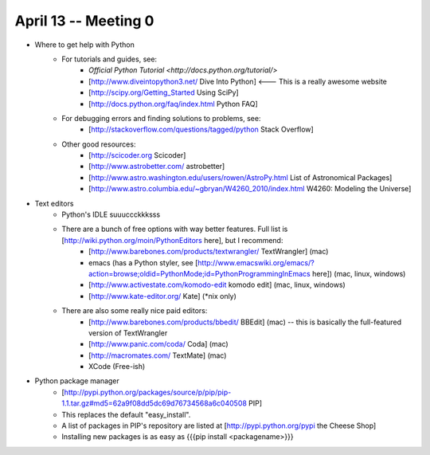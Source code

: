 April 13 -- Meeting 0
=========================
* Where to get help with Python
    * For tutorials and guides, see:
        * `Official Python Tutorial <http://docs.python.org/tutorial/>` 
        * [http://www.diveintopython3.net/ Dive Into Python] <--- This is a really awesome website
        * [http://scipy.org/Getting_Started Using SciPy]
        * [http://docs.python.org/faq/index.html Python FAQ]
    * For debugging errors and finding solutions to problems, see:
        * [http://stackoverflow.com/questions/tagged/python Stack Overflow]
    * Other good resources:
        * [http://scicoder.org Scicoder]
        * [http://www.astrobetter.com/ astrobetter]
        * [http://www.astro.washington.edu/users/rowen/AstroPy.html List of Astronomical Packages]
        * [http://www.astro.columbia.edu/~gbryan/W4260_2010/index.html W4260: Modeling the Universe]
        
* Text editors
    * Python's IDLE suuuccckkksss
    * There are a bunch of free options with way better features. Full list is [http://wiki.python.org/moin/PythonEditors here], but I recommend:
        * [http://www.barebones.com/products/textwrangler/ TextWrangler] (mac)
        * emacs (has a Python styler, see [http://www.emacswiki.org/emacs/?action=browse;oldid=PythonMode;id=PythonProgrammingInEmacs here]) (mac, linux, windows)
        * [http://www.activestate.com/komodo-edit komodo edit] (mac, linux, windows)
        * [http://www.kate-editor.org/ Kate] (*nix only)
    * There are also some really nice paid editors:
        * [http://www.barebones.com/products/bbedit/ BBEdit] (mac) -- this is basically the full-featured version of TextWrangler
        * [http://www.panic.com/coda/ Coda] (mac) 
        * [http://macromates.com/ TextMate] (mac)
        * XCode (Free-ish)
* Python package manager
    * [http://pypi.python.org/packages/source/p/pip/pip-1.1.tar.gz#md5=62a9f08dd5dc69d76734568a6c040508 PIP]
    * This replaces the default "easy_install". 
    * A list of packages in PIP's repository are listed at [http://pypi.python.org/pypi the Cheese Shop]
    * Installing new packages is as easy as {{{pip install <packagename>}}}